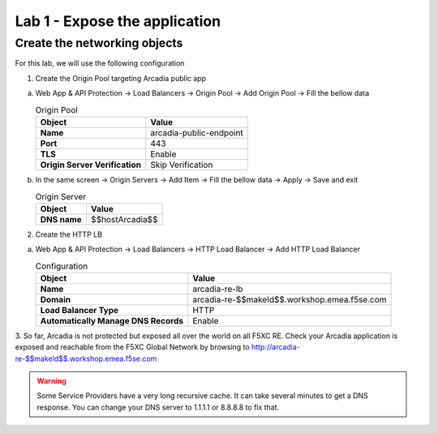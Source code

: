 Lab 1 - Expose the application
##############################

Create the networking objects
*****************************

For this lab, we will use the following configuration

1. Create the Origin Pool targeting Arcadia public app
 
a) Web App & API Protection -> Load Balancers -> Origin Pool -> Add Origin Pool -> Fill the bellow data

   .. table:: Origin Pool
      :widths: auto

      ==============================    ========================================================================================
      Object                            Value
      ==============================    ========================================================================================
      **Name**                          arcadia-public-endpoint
      
      **Port**                          443 

      **TLS**                           Enable

      **Origin Server Verification**    Skip Verification 
      ==============================    ========================================================================================

b) In the same screen -> Origin Servers -> Add Item -> Fill the bellow data -> Apply -> Save and exit

   .. table:: Origin Server
      :widths: auto

      ====================    ========================================================================================
      Object                  Value
      ====================    ========================================================================================
      **DNS name**            $$hostArcadia$$
      ====================    ========================================================================================

   .. raw:: html   

      <script>c1m1l2a();</script>  

2. Create the HTTP LB

a) Web App & API Protection -> Load Balancers -> HTTP Load Balancer -> Add HTTP Load Balancer 

   .. table:: Configuration
      :widths: auto

      ====================================    ========================================================================================
      Object                                  Value
      ====================================    ========================================================================================
      **Name**                                arcadia-re-lb
                     
      **Domain**                              arcadia-re-$$makeId$$.workshop.emea.f5se.com

      **Load Balancer Type**                  HTTP
                                                                           
      **Automatically Manage DNS Records**    Enable 
      ====================================    ========================================================================================

   .. raw:: html   

      <script>c1m1l2b();</script>  

3. So far, Arcadia is not protected but exposed all over the world on all F5XC RE. 
Check your Arcadia application is exposed and reachable from the F5XC Global Network by browsing to http://arcadia-re-$$makeId$$.workshop.emea.f5se.com

.. warning:: Some Service Providers have a very long recursive cache. It can take several minutes to get a DNS response. You can change your DNS server to 1.1.1.1 or 8.8.8.8 to fix that.